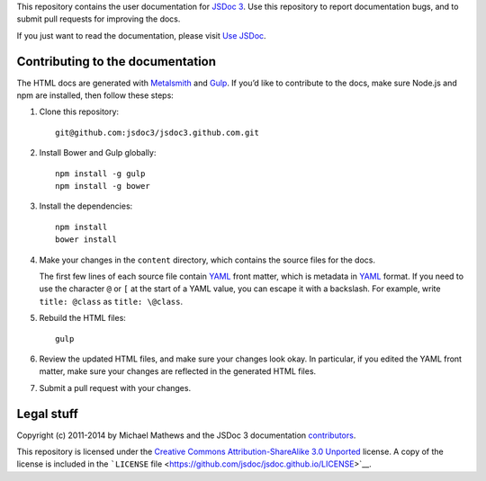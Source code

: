 This repository contains the user documentation for `JSDoc
3 <https://github.com/jsdoc/jsdoc>`__. Use this repository to report
documentation bugs, and to submit pull requests for improving the docs.

If you just want to read the documentation, please visit `Use
JSDoc <https://jsdoc.app/>`__.

Contributing to the documentation
---------------------------------

The HTML docs are generated with
`Metalsmith <https://www.metalsmith.io/>`__ and
`Gulp <https://gulpjs.com/>`__. If you’d like to contribute to the docs,
make sure Node.js and npm are installed, then follow these steps:

1. Clone this repository:

   ::

       git@github.com:jsdoc3/jsdoc3.github.com.git

2. Install Bower and Gulp globally:

   ::

       npm install -g gulp
       npm install -g bower

3. Install the dependencies:

   ::

       npm install
       bower install

4. Make your changes in the ``content`` directory, which contains the
   source files for the docs.

   The first few lines of each source file contain
   `YAML <https://www.yaml.org/spec/1.2/spec.html>`__ front matter,
   which is metadata in
   `YAML <https://www.yaml.org/spec/1.2/spec.html>`__ format. If you
   need to use the character ``@`` or ``[`` at the start of a YAML
   value, you can escape it with a backslash. For example, write
   ``title: @class`` as ``title: \@class``.

5. Rebuild the HTML files:

   ::

       gulp

6. Review the updated HTML files, and make sure your changes look okay.
   In particular, if you edited the YAML front matter, make sure your
   changes are reflected in the generated HTML files.

7. Submit a pull request with your changes.

Legal stuff
-----------

Copyright (c) 2011-2014 by Michael Mathews and the JSDoc 3 documentation
`contributors <https://github.com/jsdoc/jsdoc.github.io/graphs/contributors>`__.

This repository is licensed under the `Creative Commons
Attribution-ShareAlike 3.0
Unported <https://creativecommons.org/licenses/by-sa/3.0/legalcode>`__
license. A copy of the license is included in the ```LICENSE``
file <https://github.com/jsdoc/jsdoc.github.io/LICENSE>`__.
